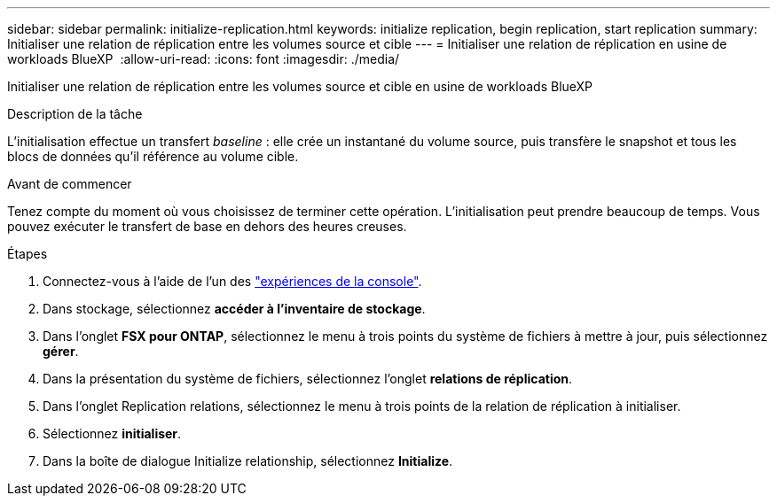 ---
sidebar: sidebar 
permalink: initialize-replication.html 
keywords: initialize replication, begin replication, start replication 
summary: Initialiser une relation de réplication entre les volumes source et cible 
---
= Initialiser une relation de réplication en usine de workloads BlueXP 
:allow-uri-read: 
:icons: font
:imagesdir: ./media/


[role="lead"]
Initialiser une relation de réplication entre les volumes source et cible en usine de workloads BlueXP 

.Description de la tâche
L'initialisation effectue un transfert _baseline_ : elle crée un instantané du volume source, puis transfère le snapshot et tous les blocs de données qu'il référence au volume cible.

.Avant de commencer
Tenez compte du moment où vous choisissez de terminer cette opération. L'initialisation peut prendre beaucoup de temps. Vous pouvez exécuter le transfert de base en dehors des heures creuses.

.Étapes
. Connectez-vous à l'aide de l'un des link:https://docs.netapp.com/us-en/workload-setup-admin/console-experiences.html["expériences de la console"^].
. Dans stockage, sélectionnez *accéder à l'inventaire de stockage*.
. Dans l'onglet *FSX pour ONTAP*, sélectionnez le menu à trois points du système de fichiers à mettre à jour, puis sélectionnez *gérer*.
. Dans la présentation du système de fichiers, sélectionnez l'onglet *relations de réplication*.
. Dans l'onglet Replication relations, sélectionnez le menu à trois points de la relation de réplication à initialiser.
. Sélectionnez *initialiser*.
. Dans la boîte de dialogue Initialize relationship, sélectionnez *Initialize*.


